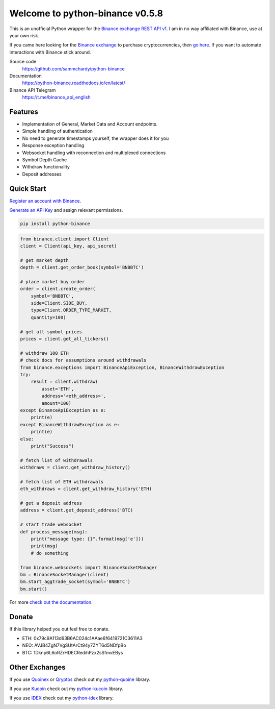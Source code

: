 ================================
Welcome to python-binance v0.5.8
================================

.. image:: https://img.shields.io/pypi/v/python-binance.svg
    :target: https://pypi.python.org/pypi/python-binance

.. image:: https://img.shields.io/pypi/l/python-binance.svg
    :target: https://pypi.python.org/pypi/python-binance

.. image:: https://img.shields.io/travis/sammchardy/python-binance.svg
    :target: https://travis-ci.org/sammchardy/python-binance

.. image:: https://img.shields.io/coveralls/sammchardy/python-binance.svg
    :target: https://coveralls.io/github/sammchardy/python-binance

.. image:: https://img.shields.io/pypi/wheel/python-binance.svg
    :target: https://pypi.python.org/pypi/python-binance

.. image:: https://img.shields.io/pypi/pyversions/python-binance.svg
    :target: https://pypi.python.org/pypi/python-binance

This is an unofficial Python wrapper for the `Binance exchange REST API v1 <https://www.binance.com/restapipub.html>`_. I am in no way affiliated with Binance, use at your own risk.

If you came here looking for the `Binance exchange <https://www.binance.com/?ref=10099792>`_ to purchase cryptocurrencies, then `go here <https://www.binance.com/?ref=10099792>`_. If you want to automate interactions with Binance stick around.

Source code
  https://github.com/sammchardy/python-binance

Documentation
  https://python-binance.readthedocs.io/en/latest/

Binance API Telegram
  https://t.me/binance_api_english

Features
--------

- Implementation of General, Market Data and Account endpoints.
- Simple handling of authentication
- No need to generate timestamps yourself, the wrapper does it for you
- Response exception handling
- Websocket handling with reconnection and multiplexed connections
- Symbol Depth Cache
- Withdraw functionality
- Deposit addresses

Quick Start
-----------

`Register an account with Binance <https://www.binance.com/register.html?ref=10099792>`_.

`Generate an API Key <https://www.binance.com/userCenter/createApi.html>`_ and assign relevant permissions.

.. code:: bash

    pip install python-binance


.. code:: python

    from binance.client import Client
    client = Client(api_key, api_secret)

    # get market depth
    depth = client.get_order_book(symbol='BNBBTC')

    # place market buy order
    order = client.create_order(
        symbol='BNBBTC',
        side=Client.SIDE_BUY,
        type=Client.ORDER_TYPE_MARKET,
        quantity=100)

    # get all symbol prices
    prices = client.get_all_tickers()

    # withdraw 100 ETH
    # check docs for assumptions around withdrawals
    from binance.exceptions import BinanceApiException, BinanceWithdrawException
    try:
        result = client.withdraw(
            asset='ETH',
            address='<eth_address>',
            amount=100)
    except BinanceApiException as e:
        print(e)
    except BinanceWithdrawException as e:
        print(e)
    else:
        print("Success")

    # fetch list of withdrawals
    withdraws = client.get_withdraw_history()

    # fetch list of ETH withdrawals
    eth_withdraws = client.get_withdraw_history('ETH)

    # get a deposit address
    address = client.get_deposit_address('BTC)

    # start trade websocket
    def process_message(msg):
        print("message type: {}".format(msg['e']))
        print(msg)
        # do something

    from binance.websockets import BinanceSocketManager
    bm = BinanceSocketManager(client)
    bm.start_aggtrade_socket(symbol='BNBBTC')
    bm.start()

For more `check out the documentation <https://python-binance.readthedocs.io/en/latest/>`_.

Donate
------

If this library helped you out feel free to donate.

- ETH: 0x79c9A113d63B6AC024c1AAae6f6419721C3611A3
- NEO: AVJB4ZgN7VgSUtArCt94y7ZYT6d5NDfpBo
- BTC: 1Dknp6L6oRZrHDECRedihPzx2sSfmvEBys

Other Exchanges
---------------

If you use `Quoinex <https://accounts.quoinex.com/sign-up?affiliate=PAxghztC67615>`_
or `Qryptos <https://accounts.qryptos.com/sign-up?affiliate=PAxghztC67615>`_ check out my `python-quoine <https://github.com/sammchardy/python-quoine>`_ library.

If you use `Kucoin <https://www.kucoin.com/#/?r=E42cWB>`_ check out my `python-kucoin <https://github.com/sammchardy/python-kucoin>`_ library.

If you use `IDEX <https://idex.market>`_ check out my `python-idex <https://github.com/sammchardy/python-idex>`_ library.

.. image:: https://analytics-pixel.appspot.com/UA-111417213-1/github/python-binance?pixel&useReferer
